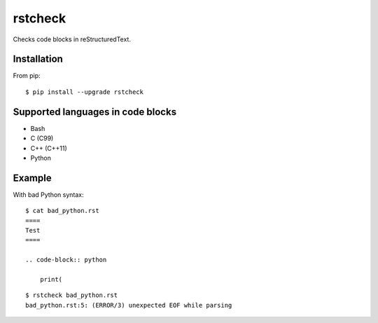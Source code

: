 ========
rstcheck
========

.. image:: https://travis-ci.org/myint/rstcheck.png?branch=master
    :target: https://travis-ci.org/myint/rstcheck
    :alt: Build status

Checks code blocks in reStructuredText.


Installation
============

From pip::

    $ pip install --upgrade rstcheck

Supported languages in code blocks
==================================

- Bash
- C (C99)
- C++ (C++11)
- Python


Example
=======

With bad Python syntax::

    $ cat bad_python.rst
    ====
    Test
    ====

    .. code-block:: python

        print(

::

    $ rstcheck bad_python.rst
    bad_python.rst:5: (ERROR/3) unexpected EOF while parsing
